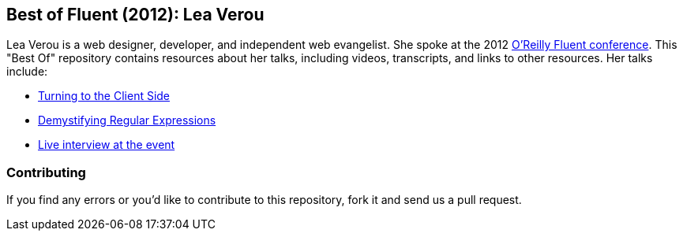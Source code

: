 == Best of Fluent (2012): Lea Verou

Lea Verou is a web designer, developer, and independent web evangelist.  She spoke at the 2012 http://fluentconf.com/fluent2012[O'Reilly Fluent conference].  This "Best Of" repository contains resources about her talks, including videos, transcripts, and links to other resources.  Her talks include:

* <<client_side, Turning to the Client Side>>
* <<demistifying_regex, Demystifying Regular Expressions>>
* <<interview, Live interview at the event>>

=== Contributing

If you find any errors or you'd like to contribute to this repository, fork it and send us a pull request.